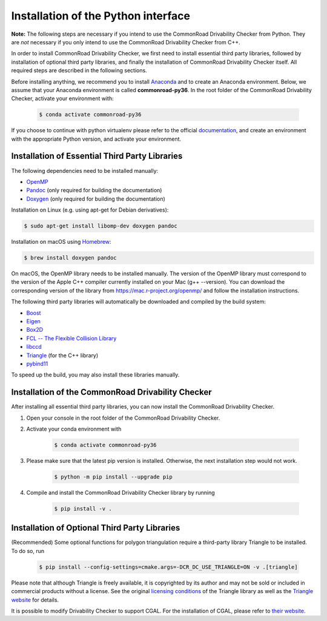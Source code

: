 .. _installation:

Installation of the Python interface
------------------------------------

**Note:**
The following steps are necessary if you intend to use the CommonRoad Drivability
Checker from Python. They are *not* necessary if you only intend to use
the CommonRoad Drivability Checker from C++.

In order to install CommonRoad Drivability Checker, we first need to install essential third party libraries,
followed by installation of optional third party libraries, and finally the installation of CommonRoad Drivability
Checker itself. All required steps are described in the following sections.

Before installing anything, we recommend you to install Anaconda_ and to create an Anaconda environment.
Below, we assume that your Anaconda environment is called **commonroad-py36**. In the root folder of the
CommonRoad Drivability Checker, activate your environment with:

  .. code-block:: bash

      $ conda activate commonroad-py36

If you choose to continue with python virtualenv please refer to the official documentation_, and create an
environment with the appropriate Python version, and activate your environment.

.. _Anaconda: https://www.anaconda.com/download/#download
.. _documentation: https://docs.python.org/3/tutorial/venv.html

Installation of Essential Third Party Libraries
***********************************************

The following dependencies need to be installed manually:

* `OpenMP <https://www.openmp.org/>`_
* `Pandoc <https://pandoc.org>`__ (only required for building the documentation)
* `Doxygen <http://www.doxygen.nl>`_ (only required for building the documentation)

Installation on Linux (e.g. using apt-get for Debian derivatives):

.. code-block:: bash

    $ sudo apt-get install libomp-dev doxygen pandoc

Installation on macOS using `Homebrew <https://brew.sh/>`_:

.. code-block:: bash

    $ brew install doxygen pandoc

On macOS, the OpenMP library needs to be installed manually.
The version of the OpenMP library must correspond to the version of the Apple C++ compiler currently installed on your Mac (g++ --version).
You can download the corresponding version of the library from https://mac.r-project.org/openmp/ and follow the installation instructions.


The following third party libraries will automatically be downloaded and compiled by the build system:

* `Boost <https://www.boost.org/>`_
* `Eigen <https://eigen.tuxfamily.org/index.php?title=Main_Page>`_
* `Box2D <https://github.com/erincatto/box2d>`_
* `FCL -- The Flexible Collision Library <https://github.com/flexible-collision-library/fcl>`_
* `libccd <https://github.com/danfis/libccd>`_
* `Triangle <https://pypi.org/project/triangle/>`_ (for the C++ library)
* `pybind11 <https://github.com/pybind/pybind11>`_

To speed up the build, you may also install these libraries manually.

Installation of the CommonRoad Drivability Checker
**************************************************

After installing all essential third party libraries, you can now install the CommonRoad Drivability Checker.

#. Open your console in the root folder of the CommonRoad Drivability Checker.

#. Activate your conda environment with

    .. code-block:: bash

            $ conda activate commonroad-py36

#. Please make sure that the latest pip version is installed. Otherwise, the next installation step would not work.

    .. code-block:: bash

            $ python -m pip install --upgrade pip

#. Compile and install the CommonRoad Drivability Checker library by running

        .. code-block:: bash

            $ pip install -v .


Installation of Optional Third Party Libraries
**********************************************

(Recommended) Some optional functions for polygon triangulation require a third-party library Triangle to be installed. To do so, run

  .. code-block:: bash

      $ pip install --config-settings=cmake.args=-DCR_DC_USE_TRIANGLE=ON -v .[triangle]
      
Please note that although Triangle is freely available, it is copyrighted by its author and may 
not be sold or included in commercial products without a license. See the original `licensing conditions <https://github.com/wo80/Triangle/blob/master/src/Triangle/README>`_ 
of the Triangle library as well as the `Triangle website <https://www.cs.cmu.edu/~quake/triangle.html>`_ for details.

It is possible to modify Drivability Checker to support CGAL. For the installation of CGAL, please refer to `their website <https://github.com/CGAL/cgal>`_.
